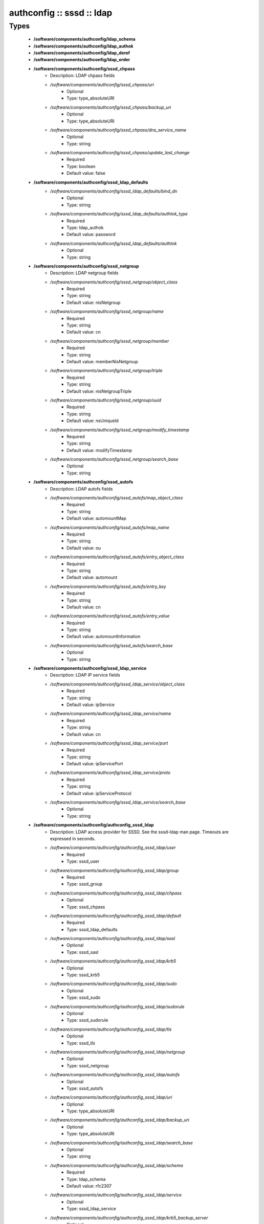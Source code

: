 ##########################
authconfig :: sssd :: ldap
##########################

Types
-----

 - **/software/components/authconfig/ldap_schema**
 - **/software/components/authconfig/ldap_authok**
 - **/software/components/authconfig/ldap_deref**
 - **/software/components/authconfig/ldap_order**
 - **/software/components/authconfig/sssd_chpass**
    - Description: LDAP chpass fields
    - */software/components/authconfig/sssd_chpass/uri*
        - Optional
        - Type: type_absoluteURI
    - */software/components/authconfig/sssd_chpass/backup_uri*
        - Optional
        - Type: type_absoluteURI
    - */software/components/authconfig/sssd_chpass/dns_service_name*
        - Optional
        - Type: string
    - */software/components/authconfig/sssd_chpass/update_last_change*
        - Required
        - Type: boolean
        - Default value: false
 - **/software/components/authconfig/sssd_ldap_defaults**
    - */software/components/authconfig/sssd_ldap_defaults/bind_dn*
        - Optional
        - Type: string
    - */software/components/authconfig/sssd_ldap_defaults/authtok_type*
        - Required
        - Type: ldap_authok
        - Default value: password
    - */software/components/authconfig/sssd_ldap_defaults/authtok*
        - Optional
        - Type: string
 - **/software/components/authconfig/sssd_netgroup**
    - Description: LDAP netgroup fields
    - */software/components/authconfig/sssd_netgroup/object_class*
        - Required
        - Type: string
        - Default value: nisNetgroup
    - */software/components/authconfig/sssd_netgroup/name*
        - Required
        - Type: string
        - Default value: cn
    - */software/components/authconfig/sssd_netgroup/member*
        - Required
        - Type: string
        - Default value: memberNisNetgroup
    - */software/components/authconfig/sssd_netgroup/triple*
        - Required
        - Type: string
        - Default value: nisNetgroupTriple
    - */software/components/authconfig/sssd_netgroup/uuid*
        - Required
        - Type: string
        - Default value: nsUniqueId
    - */software/components/authconfig/sssd_netgroup/modify_timestamp*
        - Required
        - Type: string
        - Default value: modifyTimestamp
    - */software/components/authconfig/sssd_netgroup/search_base*
        - Optional
        - Type: string
 - **/software/components/authconfig/sssd_autofs**
    - Description: LDAP autofs fields
    - */software/components/authconfig/sssd_autofs/map_object_class*
        - Required
        - Type: string
        - Default value: automountMap
    - */software/components/authconfig/sssd_autofs/map_name*
        - Required
        - Type: string
        - Default value: ou
    - */software/components/authconfig/sssd_autofs/entry_object_class*
        - Required
        - Type: string
        - Default value: automount
    - */software/components/authconfig/sssd_autofs/entry_key*
        - Required
        - Type: string
        - Default value: cn
    - */software/components/authconfig/sssd_autofs/entry_value*
        - Required
        - Type: string
        - Default value: automountInformation
    - */software/components/authconfig/sssd_autofs/search_base*
        - Optional
        - Type: string
 - **/software/components/authconfig/sssd_ldap_service**
    - Description: LDAP IP service fields
    - */software/components/authconfig/sssd_ldap_service/object_class*
        - Required
        - Type: string
        - Default value: ipService
    - */software/components/authconfig/sssd_ldap_service/name*
        - Required
        - Type: string
        - Default value: cn
    - */software/components/authconfig/sssd_ldap_service/port*
        - Required
        - Type: string
        - Default value: ipServicePort
    - */software/components/authconfig/sssd_ldap_service/proto*
        - Required
        - Type: string
        - Default value: ipServiceProtocol
    - */software/components/authconfig/sssd_ldap_service/search_base*
        - Optional
        - Type: string
 - **/software/components/authconfig/authconfig_sssd_ldap**
    - Description: LDAP access provider for SSSD. See the sssd-ldap man page. Timeouts are expressed in seconds.
    - */software/components/authconfig/authconfig_sssd_ldap/user*
        - Required
        - Type: sssd_user
    - */software/components/authconfig/authconfig_sssd_ldap/group*
        - Required
        - Type: sssd_group
    - */software/components/authconfig/authconfig_sssd_ldap/chpass*
        - Optional
        - Type: sssd_chpass
    - */software/components/authconfig/authconfig_sssd_ldap/default*
        - Required
        - Type: sssd_ldap_defaults
    - */software/components/authconfig/authconfig_sssd_ldap/sasl*
        - Optional
        - Type: sssd_sasl
    - */software/components/authconfig/authconfig_sssd_ldap/krb5*
        - Optional
        - Type: sssd_krb5
    - */software/components/authconfig/authconfig_sssd_ldap/sudo*
        - Optional
        - Type: sssd_sudo
    - */software/components/authconfig/authconfig_sssd_ldap/sudorule*
        - Optional
        - Type: sssd_sudorule
    - */software/components/authconfig/authconfig_sssd_ldap/tls*
        - Optional
        - Type: sssd_tls
    - */software/components/authconfig/authconfig_sssd_ldap/netgroup*
        - Optional
        - Type: sssd_netgroup
    - */software/components/authconfig/authconfig_sssd_ldap/autofs*
        - Optional
        - Type: sssd_autofs
    - */software/components/authconfig/authconfig_sssd_ldap/uri*
        - Optional
        - Type: type_absoluteURI
    - */software/components/authconfig/authconfig_sssd_ldap/backup_uri*
        - Optional
        - Type: type_absoluteURI
    - */software/components/authconfig/authconfig_sssd_ldap/search_base*
        - Optional
        - Type: string
    - */software/components/authconfig/authconfig_sssd_ldap/schema*
        - Required
        - Type: ldap_schema
        - Default value: rfc2307
    - */software/components/authconfig/authconfig_sssd_ldap/service*
        - Optional
        - Type: sssd_ldap_service
    - */software/components/authconfig/authconfig_sssd_ldap/krb5_backup_server*
        - Optional
        - Type: string
    - */software/components/authconfig/authconfig_sssd_ldap/krb5_canonicalize*
        - Optional
        - Type: boolean
    - */software/components/authconfig/authconfig_sssd_ldap/krb5_realm*
        - Optional
        - Type: string
    - */software/components/authconfig/authconfig_sssd_ldap/krb5_server*
        - Optional
        - Type: string
    - */software/components/authconfig/authconfig_sssd_ldap/access_filter*
        - Optional
        - Type: string
    - */software/components/authconfig/authconfig_sssd_ldap/access_order*
        - Required
        - Type: ldap_order
        - Default value: filter
    - */software/components/authconfig/authconfig_sssd_ldap/connection_expire_timeout*
        - Required
        - Type: long
        - Default value: 900
    - */software/components/authconfig/authconfig_sssd_ldap/deref*
        - Optional
        - Type: string
    - */software/components/authconfig/authconfig_sssd_ldap/deref_threshold*
        - Optional
        - Type: long
    - */software/components/authconfig/authconfig_sssd_ldap/disable_paging*
        - Required
        - Type: boolean
        - Default value: false
    - */software/components/authconfig/authconfig_sssd_ldap/dns_service_name*
        - Optional
        - Type: string
    - */software/components/authconfig/authconfig_sssd_ldap/entry_usn*
        - Optional
        - Type: string
    - */software/components/authconfig/authconfig_sssd_ldap/enumeration_refresh_timeout*
        - Required
        - Type: long
        - Default value: 300
    - */software/components/authconfig/authconfig_sssd_ldap/enumeration_search_timeout*
        - Required
        - Type: long
        - Default value: 60
    - */software/components/authconfig/authconfig_sssd_ldap/force_upper_case_realm*
        - Required
        - Type: boolean
        - Default value: false
    - */software/components/authconfig/authconfig_sssd_ldap/groups_use_matching_rule_in_chain*
        - Optional
        - Type: boolean
    - */software/components/authconfig/authconfig_sssd_ldap/id_use_start_tls*
        - Optional
        - Type: boolean
    - */software/components/authconfig/authconfig_sssd_ldap/id_mapping*
        - Optional
        - Type: boolean
        - Default value: false
    - */software/components/authconfig/authconfig_sssd_ldap/network_timeout*
        - Required
        - Type: long
        - Default value: 6
    - */software/components/authconfig/authconfig_sssd_ldap/ns_account_lock*
        - Optional
        - Type: string
    - */software/components/authconfig/authconfig_sssd_ldap/offline_timeout*
        - Optional
        - Type: long
    - */software/components/authconfig/authconfig_sssd_ldap/opt_timeout*
        - Required
        - Type: long
        - Default value: 6
    - */software/components/authconfig/authconfig_sssd_ldap/page_size*
        - Required
        - Type: long
        - Default value: 1000
    - */software/components/authconfig/authconfig_sssd_ldap/purge_cache_timeout*
        - Required
        - Type: long
        - Default value: 10800
    - */software/components/authconfig/authconfig_sssd_ldap/pwd_policy*
        - Required
        - Type: string
        - Default value: none
    - */software/components/authconfig/authconfig_sssd_ldap/referrals*
        - Optional
        - Type: boolean
    - */software/components/authconfig/authconfig_sssd_ldap/rootdse_last_usn*
        - Optional
        - Type: string
    - */software/components/authconfig/authconfig_sssd_ldap/search_timeout*
        - Required
        - Type: long
        - Default value: 6
    - */software/components/authconfig/authconfig_sssd_ldap/account_expire_policy*
        - Optional
        - Type: string

